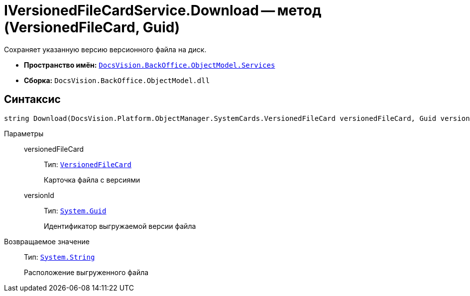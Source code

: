 = IVersionedFileCardService.Download -- метод (VersionedFileCard, Guid)

Сохраняет указанную версию версионного файла на диск.

* *Пространство имён:* `xref:api/DocsVision/BackOffice/ObjectModel/Services/Services_NS.adoc[DocsVision.BackOffice.ObjectModel.Services]`
* *Сборка:* `DocsVision.BackOffice.ObjectModel.dll`

== Синтаксис

[source,csharp]
----
string Download(DocsVision.Platform.ObjectManager.SystemCards.VersionedFileCard versionedFileCard, Guid versionId)
----

Параметры::
versionedFileCard:::
Тип: `xref:api/DocsVision/Platform/ObjectManager/SystemCards/VersionedFileCard_CL.adoc[VersionedFileCard]`
+
Карточка файла с версиями
versionId:::
Тип: `http://msdn.microsoft.com/ru-ru/library/system.guid.aspx[System.Guid]`
+
Идентификатор выгружаемой версии файла

Возвращаемое значение::
Тип: `http://msdn.microsoft.com/ru-ru/library/system.string.aspx[System.String]`
+
Расположение выгруженного файла
